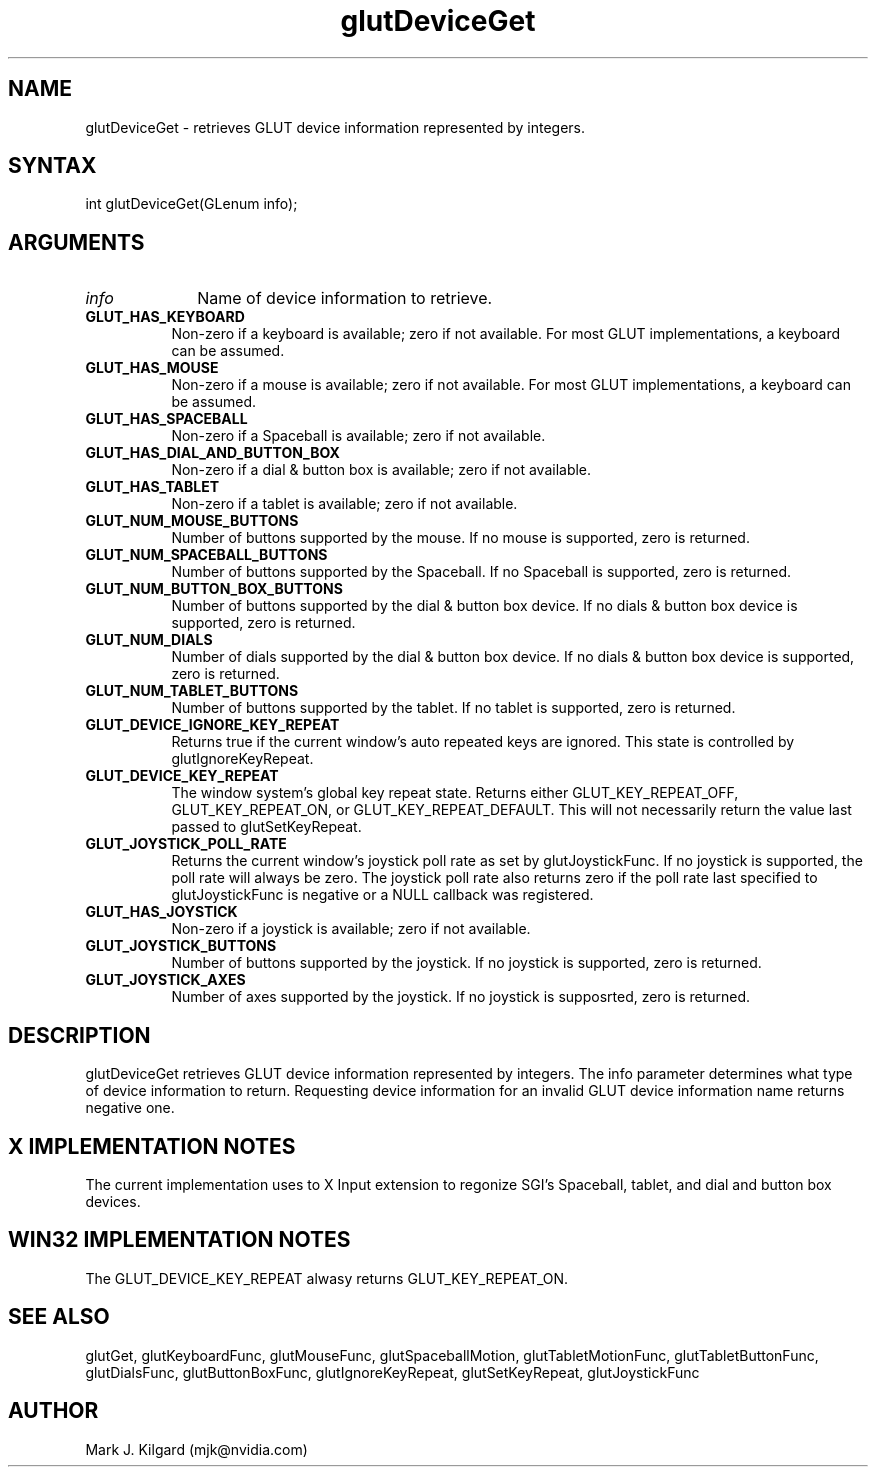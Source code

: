 .\"
.\" Copyright (c) Mark J. Kilgard, 1996, 1998.
.\"
.TH glutDeviceGet 3GLUT "3.8" "GLUT" "GLUT"
.SH NAME
glutDeviceGet - retrieves GLUT device information represented by integers.
.SH SYNTAX
.nf
.LP
int glutDeviceGet(GLenum info);
.fi
.SH ARGUMENTS
.IP \fIinfo\fP 1i
Name of device information to retrieve.
.TP 8
.B GLUT_HAS_KEYBOARD
Non-zero if a keyboard is available; zero if not available. For most
GLUT implementations, a keyboard can be assumed.
.TP 8
.B GLUT_HAS_MOUSE
Non-zero if a mouse is available; zero if not available. For most GLUT
implementations, a keyboard can be assumed.
.TP 8
.B GLUT_HAS_SPACEBALL
Non-zero if a Spaceball is available; zero if not available.
.TP 8
.B GLUT_HAS_DIAL_AND_BUTTON_BOX
Non-zero if a dial & button box is available; zero if not available.
.TP 8
.B GLUT_HAS_TABLET
Non-zero if a tablet is available; zero if not available.
.TP 8
.B GLUT_NUM_MOUSE_BUTTONS
Number of buttons supported by the mouse. If no mouse is supported, zero is
returned.
.TP 8
.B GLUT_NUM_SPACEBALL_BUTTONS
Number of buttons supported by the Spaceball. If no Spaceball is supported, zero is
returned.
.TP 8
.B GLUT_NUM_BUTTON_BOX_BUTTONS
Number of buttons supported by the dial & button box device. If no dials & button
box device is supported, zero is returned.
.TP 8
.B GLUT_NUM_DIALS
Number of dials supported by the dial & button box device. If no dials & button
box device is supported, zero is returned.
.TP 8
.B GLUT_NUM_TABLET_BUTTONS
Number of buttons supported by the tablet. If no tablet is supported, zero is
returned.
.TP 8
.B GLUT_DEVICE_IGNORE_KEY_REPEAT
Returns true if the current window's auto repeated keys are ignored.
This state is controlled by glutIgnoreKeyRepeat.
.TP 8
.B GLUT_DEVICE_KEY_REPEAT
The window system's global key repeat state.  Returns either GLUT_KEY_REPEAT_OFF, GLUT_KEY_REPEAT_ON, or GLUT_KEY_REPEAT_DEFAULT.  This will not necessarily return the value last passed to glutSetKeyRepeat.
.TP 8
.B GLUT_JOYSTICK_POLL_RATE
Returns the current window's joystick poll rate as set by glutJoystickFunc.  If no joystick is supported, the poll rate will always be zero.  The joystick poll
rate also returns zero if the poll rate last specified to glutJoystickFunc is negative or a NULL callback was registered.
.TP 8
.B GLUT_HAS_JOYSTICK
Non-zero if a joystick is available; zero if not available.
.TP 8
.B GLUT_JOYSTICK_BUTTONS
Number of buttons supported by the joystick.  If no joystick is supported, zero is returned.
.TP 8
.B GLUT_JOYSTICK_AXES
Number of axes supported by the joystick.  If no joystick is supposrted, zero is returned.
.SH DESCRIPTION
glutDeviceGet retrieves GLUT device information represented by integers. The info
parameter determines what type of device information to return. Requesting device
information for an invalid GLUT device information name returns negative one.
.SH X IMPLEMENTATION NOTES
The current implementation uses to X Input extension to regonize SGI's Spaceball,
tablet, and dial and button box devices.
.SH WIN32 IMPLEMENTATION NOTES
The GLUT_DEVICE_KEY_REPEAT alwasy returns GLUT_KEY_REPEAT_ON.
.SH SEE ALSO
glutGet, glutKeyboardFunc, glutMouseFunc, glutSpaceballMotion, glutTabletMotionFunc, glutTabletButtonFunc,
glutDialsFunc, glutButtonBoxFunc, glutIgnoreKeyRepeat, glutSetKeyRepeat, glutJoystickFunc
.SH AUTHOR
Mark J. Kilgard (mjk@nvidia.com)
